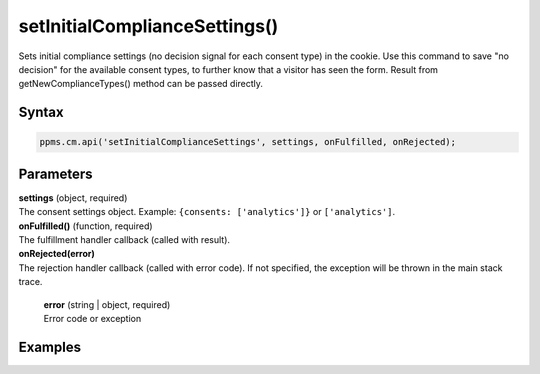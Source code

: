 ==============================
setInitialComplianceSettings()
==============================

Sets initial compliance settings (no decision signal for each consent type) in the cookie.
Use this command to save "no decision" for the available consent types, to further know that a visitor has seen the form.
Result from getNewComplianceTypes() method can be passed directly.

Syntax
------

.. code-block:: javascript

    ppms.cm.api('setInitialComplianceSettings', settings, onFulfilled, onRejected);

Parameters
----------

| **settings** (object, required)
| The consent settings object. Example: ``{consents: ['analytics']}`` or ``['analytics']``.

| **onFulfilled()** (function, required)
| The fulfillment handler callback (called with result).

| **onRejected(error)**
| The rejection handler callback (called with error code). If not specified, the exception will be thrown in the main stack trace.

  | **error** (string | object, required)
  | Error code or exception

Examples
--------
